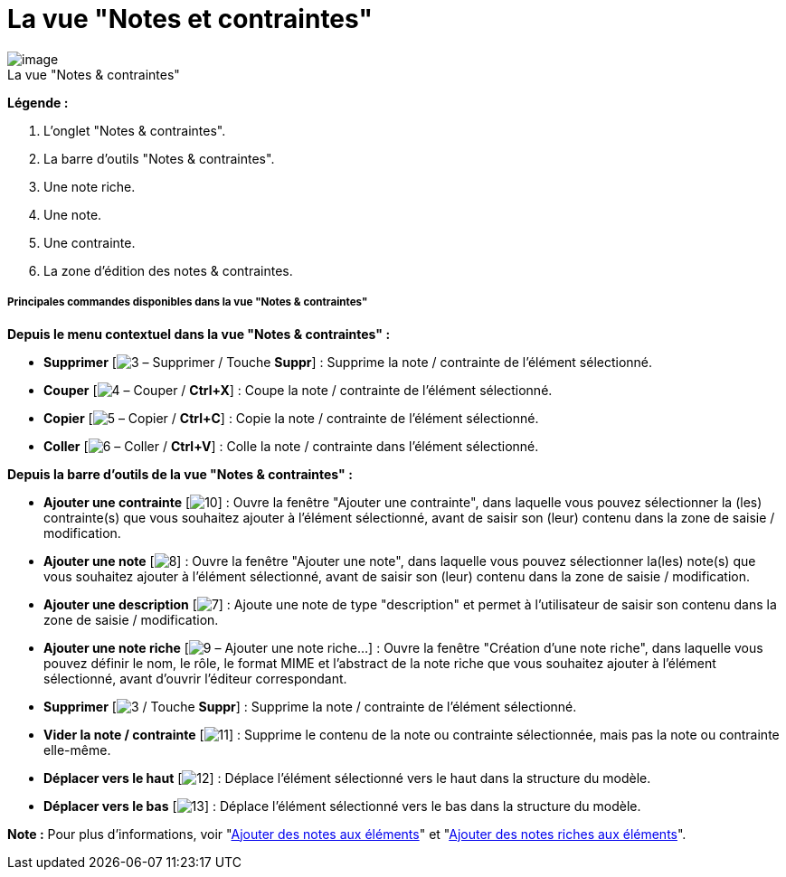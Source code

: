 // Disable all captions for figures.
:!figure-caption:
// Path to the stylesheet files
:stylesdir: .

[[La-vue-ldquoNotes-et-contraintesrdquo]]

[[la-vue-notes-et-contraintes]]
= La vue "Notes et contraintes"

.La vue "Notes & contraintes"
image::images/Modeler-_modeler_interface_annot_view_NotesAndConstraints.png[image]

*Légende :*

1. L'onglet "Notes & contraintes".
2. La barre d'outils "Notes & contraintes".
3. Une note riche.
4. Une note.
5. Une contrainte.
6. La zone d'édition des notes & contraintes.

[[Principales-commandes-disponibles-dans-la-vue-ldquoNotes-amp-contraintesrdquo]]

[[principales-commandes-disponibles-dans-la-vue-notes-contraintes]]
===== Principales commandes disponibles dans la vue "Notes & contraintes"

*Depuis le menu contextuel dans la vue "Notes & contraintes" :*

* *Supprimer* [image:images/Modeler-_modeler_interface_annot_view_delete.png[3] – Supprimer / Touche *Suppr*] : Supprime la note / contrainte de l'élément sélectionné.
* *Couper* [image:images/Modeler-_modeler_interface_annot_view_cut_16.png[4] – Couper / *Ctrl+X*] : Coupe la note / contrainte de l'élément sélectionné.
* *Copier* [image:images/Modeler-_modeler_interface_annot_view_copy_16.png[5] – Copier / *Ctrl+C*] : Copie la note / contrainte de l'élément sélectionné.
* *Coller* [image:images/Modeler-_modeler_interface_annot_view_paste_16.png[6] – Coller / *Ctrl+V*] : Colle la note / contrainte dans l'élément sélectionné.

*Depuis la barre d'outils de la vue "Notes & contraintes" :*

* *Ajouter une contrainte* [image:images/Modeler-_modeler_interface_annot_view_add_constraint.gif[10]] : Ouvre la fenêtre "Ajouter une contrainte", dans laquelle vous pouvez sélectionner la (les) contrainte(s) que vous souhaitez ajouter à l'élément sélectionné, avant de saisir son (leur) contenu dans la zone de saisie / modification.
* *Ajouter une note* [image:images/Modeler-_modeler_interface_annot_view_add_note.gif[8]] : Ouvre la fenêtre "Ajouter une note", dans laquelle vous pouvez sélectionner la(les) note(s) que vous souhaitez ajouter à l'élément sélectionné, avant de saisir son (leur) contenu dans la zone de saisie / modification.
* *Ajouter une description* [image:images/Modeler-_modeler_interface_annot_view_description.png[7]] : Ajoute une note de type "description" et permet à l'utilisateur de saisir son contenu dans la zone de saisie / modification.
* *Ajouter une note riche* [image:images/Modeler-_modeler_interface_annot_view_addExternDocument_16.png[9] – Ajouter une note riche...] : Ouvre la fenêtre "Création d'une note riche", dans laquelle vous pouvez définir le nom, le rôle, le format MIME et l'abstract de la note riche que vous souhaitez ajouter à l'élément sélectionné, avant d'ouvrir l'éditeur correspondant.
* *Supprimer* [image:images/Modeler-_modeler_interface_annot_view_delete.png[3] / Touche *Suppr*] : Supprime la note / contrainte de l'élément sélectionné.
* *Vider la note / contrainte* [image:images/Modeler-_modeler_interface_annot_view_clean_note.gif[11]] : Supprime le contenu de la note ou contrainte sélectionnée, mais pas la note ou contrainte elle-même.
* *Déplacer vers le haut* [image:images/Modeler-_modeler_interface_annot_view_up_16.png[12]] : Déplace l'élément sélectionné vers le haut dans la structure du modèle.
* *Déplacer vers le bas* [image:images/Modeler-_modeler_interface_annot_view_down_16.png[13]] : Déplace l'élément sélectionné vers le bas dans la structure du modèle.

*Note :* Pour plus d'informations, voir "<<Modeler-_modeler_building_models_add_notes.adoc#,Ajouter des notes aux éléments>>" et "<<Modeler-_modeler_building_models_add_richnotes.adoc#,Ajouter des notes riches aux éléments>>".


